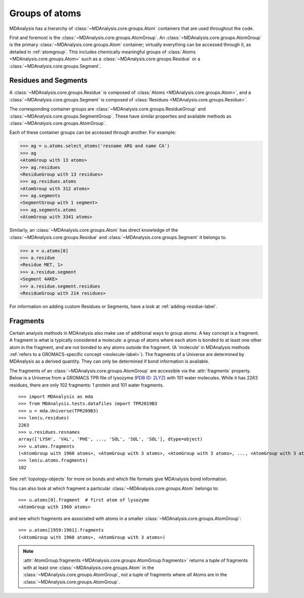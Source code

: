 .. -*- coding: utf-8 -*-
.. _groups-of-atoms:

Groups of atoms
===============

MDAnalysis has a hierarchy of :class:`~MDAnalysis.core.groups.Atom` containers that are used throughout the code.

.. image:: images/classes.png

First and foremost is the :class:`~MDAnalysis.core.groups.AtomGroup`. An :class:`~MDAnalysis.core.groups.AtomGroup` is the primary :class:`~MDAnalysis.core.groups.Atom` container; virtually everything can be accessed through it, as detailed in :ref:`atomgroup`. This includes chemically meaningful groups of :class:`Atoms <MDAnalysis.core.groups.Atom>` such as a :class:`~MDAnalysis.core.groups.Residue` or a :class:`~MDAnalysis.core.groups.Segment`. 

.. _residues-and-segments:

---------------------
Residues and Segments
---------------------

A :class:`~MDAnalysis.core.groups.Residue` is composed of :class:`Atoms <MDAnalysis.core.groups.Atom>`, and a :class:`~MDAnalysis.core.groups.Segment` is composed of :class:`Residues <MDAnalysis.core.groups.Residue>`.

The corresponding container groups are :class:`~MDAnalysis.core.groups.ResidueGroup` and :class:`~MDAnalysis.core.groups.SegmentGroup`. These have similar properties and available methods as :class:`~MDAnalysis.core.groups.AtomGroup`.

Each of these container groups can be accessed through another. For example:

.. code-block::

    >>> ag = u.atoms.select_atoms('resname ARG and name CA')
    >>> ag
    <AtomGroup with 13 atoms>
    >>> ag.residues
    <ResidueGroup with 13 residues>
    >>> ag.residues.atoms
    <AtomGroup with 312 atoms>
    >>> ag.segments
    <SegmentGroup with 1 segment>
    >>> ag.segments.atoms
    <AtomGroup with 3341 atoms>

Similarly, an :class:`~MDAnalysis.core.groups.Atom` has direct knowledge of the :class:`~MDAnalysis.core.groups.Residue` and :class:`~MDAnalysis.core.groups.Segment` it belongs to.

.. code-block::

    >>> a = u.atoms[0]
    >>> a.residue
    <Residue MET, 1>
    >>> a.residue.segment
    <Segment 4AKE>
    >>> a.residue.segment.residues
    <ResidueGroup with 214 residues>

For information on adding custom Residues or Segments, have a look at :ref:`adding-residue-label`.

---------------------------
Fragments
---------------------------

Certain analysis methods in MDAnalysis also make use of additional ways to group atoms. A key concept is a fragment. A fragment is what is typically considered a molecule: a group of atoms where each atom is bonded to at least one other atom in the fragment, and are not bonded to any atoms outside the fragment. (A 'molecule' in MDAnalysis methods :ref:`refers to a GROMACS-specific concept <molecule-label>`). The fragments of a Universe are determined by MDAnalysis as a derived quantity. They can only be determined if bond information is available.

The fragments of an :class:`~MDAnalysis.core.groups.AtomGroup` are accessible via the :attr:`fragments` property. Below is a Universe from a GROMACS TPR file of lysozyme (`PDB ID: 2LYZ <http://www.rcsb.org/structure/2LYZ>`_) with 101 water molecules. While it has 2263 residues, there are only 102 fragments: 1 protein and 101 water fragments. ::

    >>> import MDAnalysis as mda
    >>> from MDAnalysis.tests.datafiles import TPR2019B3
    >>> u = mda.Universe(TPR209B3)
    >>> len(u.residues)
    2263
    >>> u.residues.resnames
    array(['LYSH', 'VAL', 'PHE', ..., 'SOL', 'SOL', 'SOL'], dtype=object)
    >>> u.atoms.fragments
    (<AtomGroup with 1960 atoms>, <AtomGroup with 3 atoms>, <AtomGroup with 3 atoms>, ..., <AtomGroup with 3 atoms>, <AtomGroup with 3 atoms>, <AtomGroup with 3 atoms>)
    >>> len(u.atoms.fragments)
    102

See :ref:`topology-objects` for more on bonds and which file formats give MDAnalysis bond information.

You can also look at which fragment a particular :class:`~MDAnalysis.core.groups.Atom` belongs to::

    >>> u.atoms[0].fragment  # first atom of lysozyme
    <AtomGroup with 1960 atoms>

and see which fragments are associated with atoms in a smaller :class:`~MDAnalysis.core.groups.AtomGroup`::

    >>> u.atoms[1959:1961].fragments
    (<AtomGroup with 1960 atoms>, <AtomGroup with 3 atoms>)

.. note::

    :attr:`AtomGroup.fragments <MDAnalysis.core.groups.AtomGroup.fragments>` returns a tuple of fragments with at least one :class:`~MDAnalysis.core.groups.Atom` in the :class:`~MDAnalysis.core.groups.AtomGroup`, not a tuple of fragments where *all* Atoms are in the :class:`~MDAnalysis.core.groups.AtomGroup`.